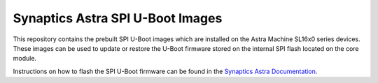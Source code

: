 Synaptics Astra SPI U-Boot Images
=================================

This repository contains the prebuilt SPI U-Boot images which are installed on the Astra Machine SL16x0 series devices.
These images can be used to update or restore the U-Boot firmware stored on the internal SPI flash located on the core
module.

Instructions on how to flash the SPI U-Boot firmware can be found in the `Synaptics Astra Documentation <https://synaptics-astra.github.io/doc/v/1.0.0/linux/index.html#updating-internal-spi-flash-firmware>`__.
